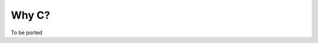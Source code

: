..
    PLEASE DO NOT EDIT DIRECTLY. EDIT THE .rst.in FILE PLEASE.

Why C?
================================================================

To be ported

